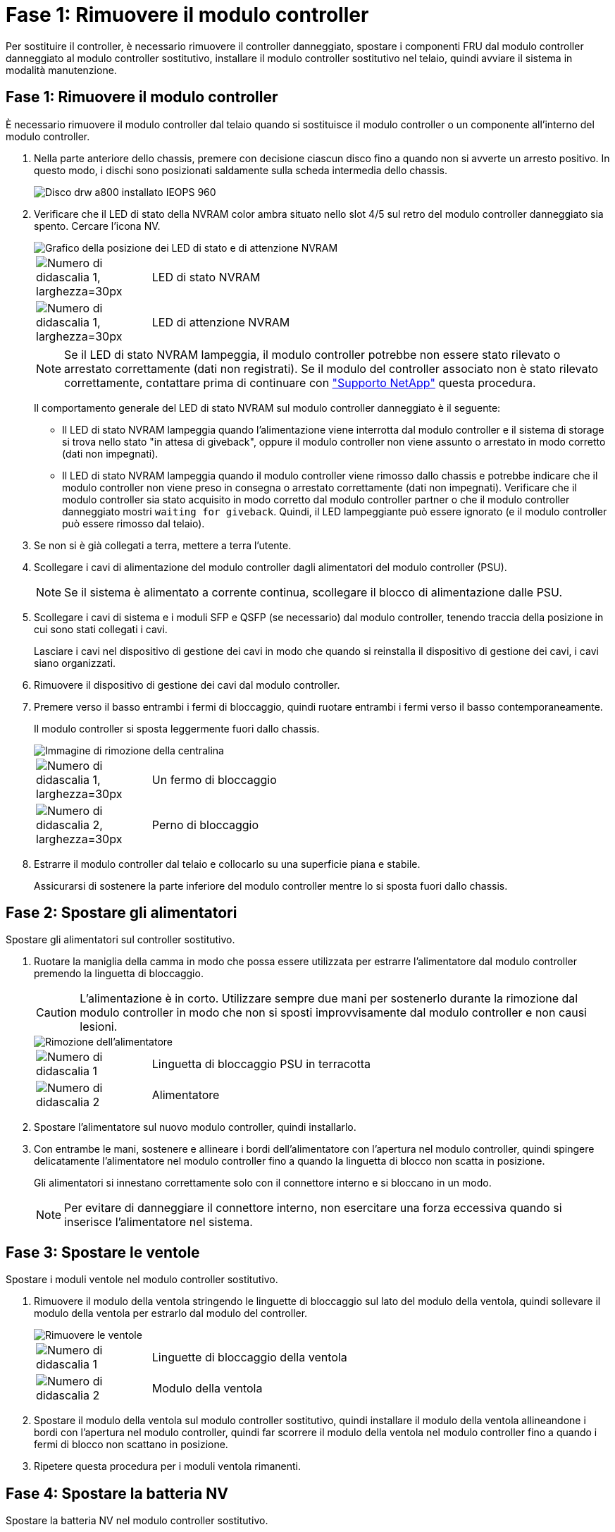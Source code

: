 = Fase 1: Rimuovere il modulo controller
:allow-uri-read: 


Per sostituire il controller, è necessario rimuovere il controller danneggiato, spostare i componenti FRU dal modulo controller danneggiato al modulo controller sostitutivo, installare il modulo controller sostitutivo nel telaio, quindi avviare il sistema in modalità manutenzione.



== Fase 1: Rimuovere il modulo controller

È necessario rimuovere il modulo controller dal telaio quando si sostituisce il modulo controller o un componente all'interno del modulo controller.

. Nella parte anteriore dello chassis, premere con decisione ciascun disco fino a quando non si avverte un arresto positivo. In questo modo, i dischi sono posizionati saldamente sulla scheda intermedia dello chassis.
+
image::../media/drw_a800_drive_seated_IEOPS-960.svg[Disco drw a800 installato IEOPS 960]

. Verificare che il LED di stato della NVRAM color ambra situato nello slot 4/5 sul retro del modulo controller danneggiato sia spento. Cercare l'icona NV.
+
image::../media/drw_a1K-70-90_nvram-led_ieops-1463.svg[Grafico della posizione dei LED di stato e di attenzione NVRAM]

+
[cols="1,4"]
|===


 a| 
image:../media/legend_icon_01.svg["Numero di didascalia 1, larghezza=30px"]
 a| 
LED di stato NVRAM



 a| 
image:../media/legend_icon_02.svg["Numero di didascalia 1, larghezza=30px"]
 a| 
LED di attenzione NVRAM

|===
+

NOTE: Se il LED di stato NVRAM lampeggia, il modulo controller potrebbe non essere stato rilevato o arrestato correttamente (dati non registrati). Se il modulo del controller associato non è stato rilevato correttamente, contattare prima di continuare con https://mysupport.netapp.com/site/global/dashboard["Supporto NetApp"] questa procedura.

+
Il comportamento generale del LED di stato NVRAM sul modulo controller danneggiato è il seguente:

+
** Il LED di stato NVRAM lampeggia quando l'alimentazione viene interrotta dal modulo controller e il sistema di storage si trova nello stato "in attesa di giveback", oppure il modulo controller non viene assunto o arrestato in modo corretto (dati non impegnati).
** Il LED di stato NVRAM lampeggia quando il modulo controller viene rimosso dallo chassis e potrebbe indicare che il modulo controller non viene preso in consegna o arrestato correttamente (dati non impegnati). Verificare che il modulo controller sia stato acquisito in modo corretto dal modulo controller partner o che il modulo controller danneggiato mostri `waiting for giveback`. Quindi, il LED lampeggiante può essere ignorato (e il modulo controller può essere rimosso dal telaio).


. Se non si è già collegati a terra, mettere a terra l'utente.
. Scollegare i cavi di alimentazione del modulo controller dagli alimentatori del modulo controller (PSU).
+

NOTE: Se il sistema è alimentato a corrente continua, scollegare il blocco di alimentazione dalle PSU.

. Scollegare i cavi di sistema e i moduli SFP e QSFP (se necessario) dal modulo controller, tenendo traccia della posizione in cui sono stati collegati i cavi.
+
Lasciare i cavi nel dispositivo di gestione dei cavi in modo che quando si reinstalla il dispositivo di gestione dei cavi, i cavi siano organizzati.

. Rimuovere il dispositivo di gestione dei cavi dal modulo controller.
. Premere verso il basso entrambi i fermi di bloccaggio, quindi ruotare entrambi i fermi verso il basso contemporaneamente.
+
Il modulo controller si sposta leggermente fuori dallo chassis.

+
image::../media/drw_a70-90_pcm_remove_replace_ieops-1365.svg[Immagine di rimozione della centralina]

+
[cols="1,4"]
|===


 a| 
image:../media/legend_icon_01.svg["Numero di didascalia 1, larghezza=30px"]
| Un fermo di bloccaggio 


 a| 
image:../media/legend_icon_02.svg["Numero di didascalia 2, larghezza=30px"]
 a| 
Perno di bloccaggio

|===
. Estrarre il modulo controller dal telaio e collocarlo su una superficie piana e stabile.
+
Assicurarsi di sostenere la parte inferiore del modulo controller mentre lo si sposta fuori dallo chassis.





== Fase 2: Spostare gli alimentatori

Spostare gli alimentatori sul controller sostitutivo.

. Ruotare la maniglia della camma in modo che possa essere utilizzata per estrarre l'alimentatore dal modulo controller premendo la linguetta di bloccaggio.
+

CAUTION: L'alimentazione è in corto. Utilizzare sempre due mani per sostenerlo durante la rimozione dal modulo controller in modo che non si sposti improvvisamente dal modulo controller e non causi lesioni.

+
image::../media/drw_a70-90_psu_remove_replace_ieops-1368.svg[Rimozione dell'alimentatore]

+
[cols="1,4"]
|===


 a| 
image::../media/legend_icon_01.svg[Numero di didascalia 1]
| Linguetta di bloccaggio PSU in terracotta 


 a| 
image::../media/legend_icon_02.svg[Numero di didascalia 2]
 a| 
Alimentatore

|===
. Spostare l'alimentatore sul nuovo modulo controller, quindi installarlo.
. Con entrambe le mani, sostenere e allineare i bordi dell'alimentatore con l'apertura nel modulo controller, quindi spingere delicatamente l'alimentatore nel modulo controller fino a quando la linguetta di blocco non scatta in posizione.
+
Gli alimentatori si innestano correttamente solo con il connettore interno e si bloccano in un modo.

+

NOTE: Per evitare di danneggiare il connettore interno, non esercitare una forza eccessiva quando si inserisce l'alimentatore nel sistema.





== Fase 3: Spostare le ventole

Spostare i moduli ventole nel modulo controller sostitutivo.

. Rimuovere il modulo della ventola stringendo le linguette di bloccaggio sul lato del modulo della ventola, quindi sollevare il modulo della ventola per estrarlo dal modulo del controller.
+
image::../media/drw_a70-90_fan_remove_replace_ieops-1366.svg[Rimuovere le ventole]

+
[cols="1,4"]
|===


 a| 
image::../media/legend_icon_01.svg[Numero di didascalia 1]
 a| 
Linguette di bloccaggio della ventola



 a| 
image::../media/legend_icon_02.svg[Numero di didascalia 2]
 a| 
Modulo della ventola

|===
. Spostare il modulo della ventola sul modulo controller sostitutivo, quindi installare il modulo della ventola allineandone i bordi con l'apertura nel modulo controller, quindi far scorrere il modulo della ventola nel modulo controller fino a quando i fermi di blocco non scattano in posizione.
. Ripetere questa procedura per i moduli ventola rimanenti.




== Fase 4: Spostare la batteria NV

Spostare la batteria NV nel modulo controller sostitutivo.

. Aprire il coperchio del condotto dell'aria al centro del modulo centralina e individuare la batteria NV.
+
image::../media/drw_a70-90_remove_replace_nvmembat_ieops-1369.svg[Spostare la batteria NV]

+
[cols="1,4"]
|===


 a| 
image::../media/legend_icon_01.svg[Numero di didascalia 1]
| Condotto dell'aria della batteria NV 


 a| 
image::../media/legend_icon_02.svg[Numero di didascalia 2]
 a| 
Spina batteria NV

|===
+
*Attenzione:* il LED del modulo NV lampeggia mentre il contenuto viene scaricato sulla memoria flash quando si arresta il sistema. Una volta completata la destage, il LED si spegne.

. Sollevare la batteria per accedere alla spina della batteria.
. Premere il fermaglio sulla parte anteriore della spina della batteria per sganciare la spina dalla presa, quindi scollegare il cavo della batteria dalla presa.
. Estrarre la batteria dal condotto dell'aria e dal modulo della centralina.
. Spostare il gruppo batterie sul modulo controller sostitutivo, quindi installarlo nel modulo controller sostitutivo:
+
.. Aprire il condotto dell'aria della batteria NV nel modulo centralina di ricambio.
.. Inserire la spina della batteria nella presa e assicurarsi che la spina si blocchi in posizione.
.. Inserire la batteria nello slot e premere con decisione verso il basso per assicurarsi che sia bloccata in posizione.
.. Chiudere il condotto dell'aria della batteria NV.






== Fase 5: Spostare i DIMM di sistema

Spostare i moduli DIMM nel modulo controller sostitutivo.

. Aprire il condotto dell'aria della centralina sulla parte superiore della centralina.
+
.. Inserire le dita nelle cavità alle estremità più lontane del condotto dell'aria.
.. Sollevare il condotto dell'aria e ruotarlo verso l'alto fino in fondo.


. Individuare i DIMM di sistema sulla scheda madre.
+
image::../media/drw_a70_90_dimm_ieops-1513.svg[Mappa DIMM]

+
[cols="1,4"]
|===


 a| 
image::../media/legend_icon_01.svg[Numero di didascalia 1]
| DIMM di sistema 
|===
. Prendere nota dell'orientamento del DIMM nello zoccolo in modo da poter inserire il DIMM nel modulo controller sostitutivo con l'orientamento corretto.
. Estrarre il modulo DIMM dal relativo slot spingendo lentamente verso l'esterno le due linguette di espulsione dei moduli DIMM su entrambi i lati del modulo, quindi estrarre il modulo DIMM dallo slot.
+

NOTE: Tenere il modulo DIMM per i bordi in modo da evitare di esercitare pressione sui componenti della scheda a circuiti stampati del modulo DIMM.

. Individuare lo slot sul modulo controller sostitutivo in cui si sta installando il DIMM.
. Inserire il DIMM nello slot.
+
Il DIMM si inserisce saldamente nello slot, ma dovrebbe essere inserito facilmente. In caso contrario, riallineare il DIMM con lo slot e reinserirlo.

+

NOTE: Esaminare visivamente il DIMM per verificare che sia allineato in modo uniforme e inserito completamente nello slot.

. Spingere con cautela, ma con decisione, il bordo superiore del DIMM fino a quando le linguette dell'espulsore non scattano in posizione sulle tacche alle estremità del DIMM.
. Ripetere questa procedura per i DIMM rimanenti.
. Chiudere il condotto dell'aria della centralina.




== Fase 6: Spostare i moduli i/O.

Spostare i moduli di i/o nel modulo controller sostitutivo.

image::../media/drw_a70_90_io_remove_replace_ieops-1532.svg[Rimuovere il modulo di i/O.]

[cols="1,4"]
|===


 a| 
image::../media/legend_icon_01.svg[Numero di didascalia 1]
| Leva camma modulo i/O. 
|===
. Scollegare eventuali cavi dal modulo i/o di destinazione.
+
Assicurarsi di etichettare i cavi in modo da conoscerne la provenienza.

. Ruotare il ARM di gestione dei cavi verso il basso tirando i pulsanti all'interno del ARM di gestione dei cavi e ruotandolo verso il basso.
. Rimuovere i moduli i/o dal modulo controller:
+
.. Premere il pulsante del dispositivo di chiusura a camma del modulo i/o di destinazione.
+
La leva della camma si allontana dal modulo di comando.

.. Ruotare il dispositivo di chiusura della camma verso il basso fino in fondo. Per i moduli orizzontali, ruotare la camma allontanandola dal modulo fino in fondo.
.. Rimuovere il modulo dal modulo controller agganciando il dito nell'apertura della leva a camme ed estraendo il modulo dal modulo controller.
+
Assicurarsi di tenere traccia dello slot in cui si trovava il modulo i/O.

.. Installare il modulo i/o sostitutivo nel modulo controller sostitutivo facendo scorrere delicatamente il modulo i/o nello slot fino a quando il dispositivo di chiusura della camma i/o non inizia a innestarsi con il perno della camma i/o, quindi spingere il dispositivo di chiusura della camma i/o completamente verso l'alto per bloccare il modulo in posizione.


. Ripetere questa procedura per spostare i moduli i/o rimanenti, ad eccezione dei moduli negli slot 6 e 7, nel modulo controller sostitutivo.
+

NOTE: Per spostare i moduli di i/o dagli slot 6 e 7, è necessario spostare il supporto contenente questi moduli di i/o dal modulo controller danneggiato al modulo controller sostitutivo.

. Spostare il supporto contenente i moduli di i/o negli slot 6 e 7 nel modulo controller sostitutivo:
+
.. Premere il pulsante sulla maniglia più a destra sulla maniglia del supporto. ..far scorrere il supporto fuori dal modulo controller danneggiato inserendolo nel modulo controller sostitutivo nella stessa posizione in cui si trovava nel modulo controller danneggiato.
.. Spingere delicatamente il supporto fino in fondo nel modulo controller sostitutivo finché non si blocca in posizione.






== Fase 7: Spostare il modulo Gestione del sistema

Spostare il modulo di gestione del sistema nel modulo controller sostitutivo.

image::../media/drw_a70-90_sys-mgmt_replace_ieops-1373.svg[Sostituire il modulo di gestione del sistema]

[cols="1,4"]
|===


 a| 
image::../media/legend_icon_01.svg[Numero di didascalia 1]
 a| 
Dispositivo di chiusura della camma del modulo di gestione del sistema



 a| 
image::../media/legend_icon_02.svg[Numero di didascalia 2]
 a| 
Pulsante di blocco dei supporti di avvio



 a| 
image::../media/legend_icon_03.svg[Numero di didascalia 3]
 a| 
Modulo di gestione del sistema sostitutivo

|===
. Rimuovere il modulo di gestione del sistema dal modulo del controller danneggiato:
+
.. Premere il pulsante della camma di gestione del sistema. La leva della camma si allontana dal telaio.
.. Ruotare la leva della camma completamente verso il basso.
.. Avvolgere il dito nella leva della camma ed estrarre il modulo dal sistema.


. Installare il modulo di gestione del sistema nel modulo controller sostitutivo nello stesso slot in cui si trovava sul modulo controller danneggiato:
+
.. Allineare i bordi del modulo di gestione del sistema con l'apertura del sistema e spingerlo delicatamente nel modulo controller.
.. Far scorrere delicatamente il modulo nello slot fino a quando il dispositivo di chiusura della camma non inizia a innestarsi con il perno della camma di i/o, quindi ruotare il dispositivo di chiusura della camma completamente verso l'alto per bloccare il modulo in posizione.






== Fase 8: Spostare il modulo NVRAM

Spostare il modulo NVRAM sul modulo controller sostitutivo.

image::../media/drw_a70-90_nvram12_remove_replace_ieops-1370.svg[Rimuovere il modulo NVRAM12 e i DIMM]

[cols="1,4"]
|===


 a| 
image:../media/legend_icon_01.svg["Numero didascalia 1,larghezza=30px"]
| Pulsante di bloccaggio della camma 


 a| 
image:../media/legend_icon_02.svg["Numero didascalia 2,larghezza=30px"]
 a| 
Linguetta di blocco DIMM

|===
. Rimuovere il modulo NVRAM dal modulo controller danneggiato:
+
.. Premere il pulsante del dispositivo di chiusura a camma.
+
Il pulsante CAM si allontana dal telaio.

.. Ruotare il dispositivo di chiusura della camma fino in fondo.
.. Rimuovere il modulo NVRAM dal contenitore agganciando il dito nell'apertura della leva della camma ed estraendo il modulo dal contenitore.


. Installare il modulo NVRAM nello slot 4/5 del modulo controller sostitutivo:
+
.. Allineare il modulo con i bordi dell'apertura del telaio nello slot 4/5.
.. Far scorrere delicatamente il modulo nell'alloggiamento fino in fondo, quindi spingere il dispositivo di chiusura della camma completamente verso l'alto per bloccare il modulo in posizione.






== Fase 9: Installare il modulo controller

Reinstallare il modulo controller e riavviarlo.

. Assicurarsi che il condotto dell'aria sia completamente chiuso ruotandolo verso il basso fino in fondo.
+
Deve essere a filo con la lamiera del modulo controller.

. Allineare l'estremità del modulo controller con l'apertura dello chassis, quindi spingere delicatamente il modulo controller a metà nel sistema.
+

NOTE: Non inserire completamente il modulo controller nel telaio fino a quando non viene richiesto.

. Ricable il sistema, come necessario.
+
Se sono stati rimossi i ricetrasmettitori (QSFP o SFP), ricordarsi di reinstallarli se si utilizzano cavi in fibra ottica.

. Completare la reinstallazione del modulo controller:
+
.. Spingere con decisione il modulo controller nello chassis fino a quando non raggiunge la scheda intermedia e non è completamente inserito.
+
I fermi di bloccaggio si sollevano quando il modulo controller è completamente inserito.



+

NOTE: Non esercitare una forza eccessiva quando si fa scorrere il modulo controller nel telaio per evitare di danneggiare i connettori.

+
.. Ruotare i fermi di bloccaggio verso l'alto in posizione bloccata.


. Collegare i cavi di alimentazione agli alimentatori.
+

NOTE: Se si dispone di alimentatori CC, ricollegare il blocco di alimentazione agli alimentatori dopo che il modulo controller è stato inserito completamente nel telaio.

+
Il modulo controller si avvia quando viene ripristinata l'alimentazione. Se viene avviato al prompt del CARICATORE, riavviare il controller con il `boot_ontap` comando.

. Ripristinare il giveback automatico se è stato disattivato utilizzando `storage failover modify -node local -auto-giveback true` comando.
. Se AutoSupport è abilitato, ripristinare/riattivare la creazione automatica dei casi utilizzando il `system node autosupport invoke -node * -type all -message MAINT=END` comando.
. Se non è già stato fatto, reinstallare il dispositivo di gestione dei cavi e rieseguire il controller.

